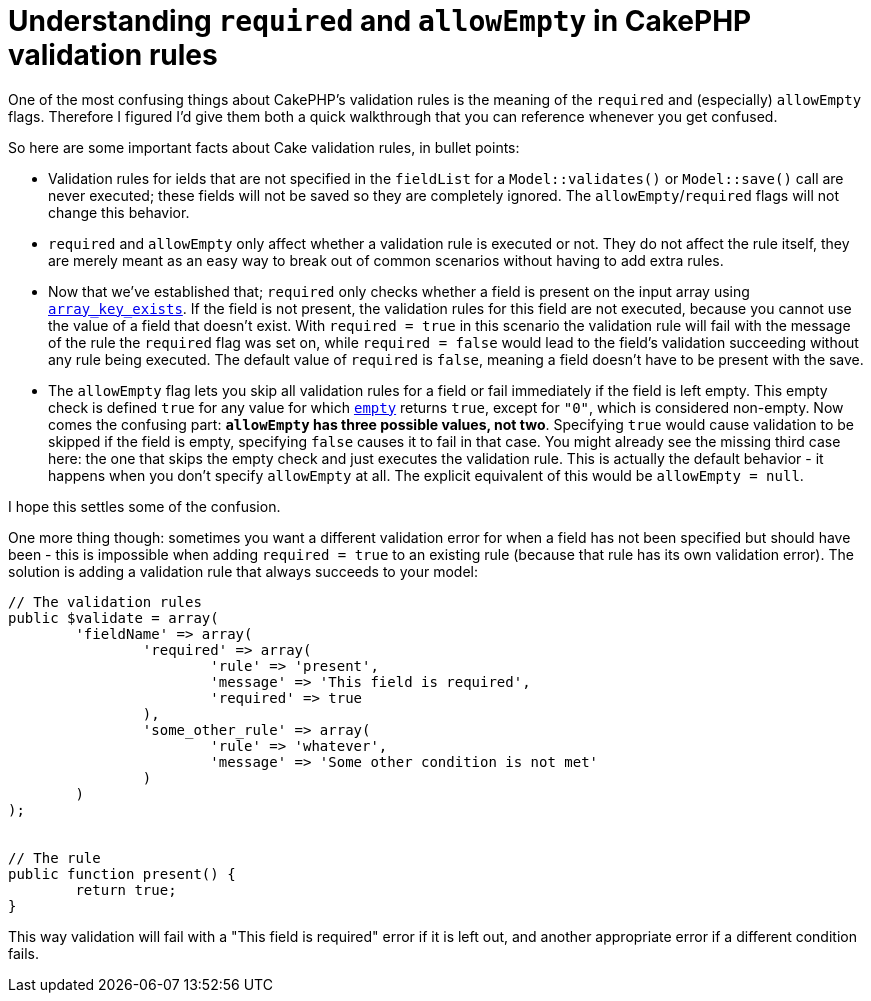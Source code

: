 # Understanding `required` and `allowEmpty` in CakePHP validation rules
:published_at: 2013-06-03
:hp-tags: cakephp

One of the most confusing things about CakePHP's validation rules is the meaning of the `required` and (especially)
`allowEmpty` flags. Therefore I figured I'd give them both a quick walkthrough that you can reference whenever
you get confused.

So here are some important facts about Cake validation rules, in bullet points:

- Validation rules for ields that are not specified in the `fieldList` for a `Model::validates()` or `Model::save()`
  call are never executed; these fields will not be saved so they are completely ignored. The
  `allowEmpty`/`required` flags will not change this behavior.
- `required` and `allowEmpty` only affect whether a validation rule is executed or not. 
  They do not affect the rule itself, they are merely meant as an easy way to break out of common scenarios without
  having to add extra rules.
- Now that we've established that; `required` only checks whether a field is present on the input array using
  link:http://www.php.net/array_key_exists[`array_key_exists`]. If the field is not present, the validation
  rules for this field are not executed, because you cannot use the value of a field that doesn't exist. 
  With `required = true` in this scenario the validation rule will fail
  with the message of the rule the `required` flag was set on, while `required = false` would lead to the field's
  validation succeeding without any rule being executed. The default value of `required` is `false`, meaning a field
  doesn't have to be present with the save.
- The `allowEmpty` flag lets you skip all validation rules for a field or fail immediately if the field is left empty.
  This empty check is defined `true` for any value for which link:http://www.php.net/empty[`empty`] returns `true`,
  except for `"0"`, which is considered non-empty. Now comes the confusing part: **`allowEmpty` has three possible
  values, not two**. Specifying `true` would cause validation to be skipped if the field is empty, specifying `false`
  causes it to fail in that case. You might already see the missing third case here: the one that skips the empty
  check and just executes the validation rule. This is actually the default behavior - it happens when you don't
  specify `allowEmpty` at all. The explicit equivalent of this would be `allowEmpty = null`.

I hope this settles some of the confusion.

One more thing though: sometimes you want a different validation error for when a field has not been specified
but should have been - this is impossible when adding `required = true` to an existing rule (because that rule
has its own validation error). The solution is adding a validation rule that always succeeds to your model:

[source,php]
----
// The validation rules
public $validate = array(
	'fieldName' => array(
		'required' => array(
			'rule' => 'present',
			'message' => 'This field is required',
			'required' => true
		),
		'some_other_rule' => array(
			'rule' => 'whatever',
			'message' => 'Some other condition is not met'
		)
	)
);


// The rule
public function present() {
	return true;
}
----

This way validation will fail with a "This field is required" error if it is left out, and another appropriate
error if a different condition fails.